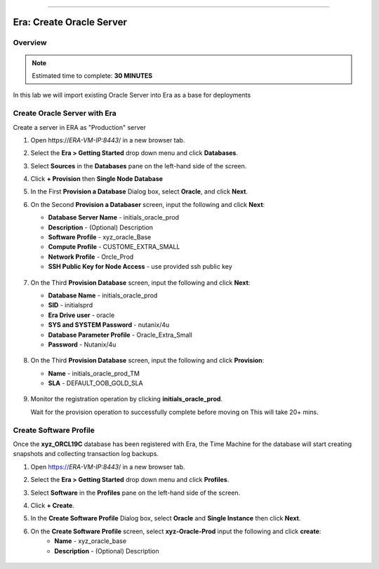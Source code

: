 
.. _era_create_oracle_server:
=======

------------------------------
Era: Create Oracle Server
------------------------------

Overview
++++++++

.. note::

  Estimated time to complete: **30 MINUTES**

In this lab we will import existing Oracle Server into Era as a base for deployments

Create Oracle Server with Era
+++++++++++++++++++++++++++++++


Create a server in ERA as "Production" server

#. Open \https://*ERA-VM-IP:8443*/ in a new browser tab.

#. Select the **Era > Getting Started** drop down menu and click **Databases**.

#. Select **Sources** in the **Databases** pane on the left-hand side of the screen.

#. Click **+ Provision** then **Single Node Database**

#. In the First **Provision a Database** Dialog box, select **Oracle**, and click **Next**.

#. On the Second **Provision a Databaser** screen, input the following and click **Next**:

   -  **Database Server Name** - initials_oracle_prod
   -  **Description** - (Optional) Description
   -  **Software Profile** - xyz_oracle_Base
   -  **Compute Profile** - CUSTOME_EXTRA_SMALL
   -  **Network Profile** - Orcle_Prod
   -  **SSH Public Key for Node Access** - use provided ssh public key

     .. figure:: images/create_01.png

#. On the Third **Provision Database** screen, input the following and click **Next**:

   -  **Database Name** - initials_oracle_prod
   -  **SID** - initialsprd
   -  **Era Drive user** - oracle
   -  **SYS and SYSTEM Password** - nutanix/4u
   -  **Database Parameter Profile** - Oracle_Extra_Small
   -  **Password** - Nutanix/4u


   .. figure:: images/create_02.png

#. On the Third **Provision Database** screen, input the following and click **Provision**:

   -  **Name** - initials_oracle_prod_TM
   -  **SLA** - DEFAULT_OOB_GOLD_SLA

   .. figure:: images/create_03.png

#. Monitor the registration operation by clicking **initials_oracle_prod**.

   .. note::

   Wait for the provision  operation to successfully complete before moving on
   This will take 20+ mins.

Create Software Profile
+++++++++++++++++++++++


Once the **xyz_ORCL19C** database has been registered with Era, the Time Machine for the database will start creating snapshots and collecting transaction log backups.

#. Open https://*ERA-VM-IP:8443*/ in a new browser tab.

#. Select the **Era > Getting Started** drop down menu and click **Profiles**.

#. Select **Software** in the **Profiles** pane on the left-hand side of the screen.

#. Click **+ Create**.

#. In the **Create Software Profile** Dialog box, select **Oracle** and **Single Instance** then click **Next**.

#. On the **Create Software Profile** screen, select **xyz-Oracle-Prod**  input the following and click **create**:
    -  **Name** - xyz_oracle_base
    -  **Description** - (Optional) Description

   .. figure:: images/register_02.png
